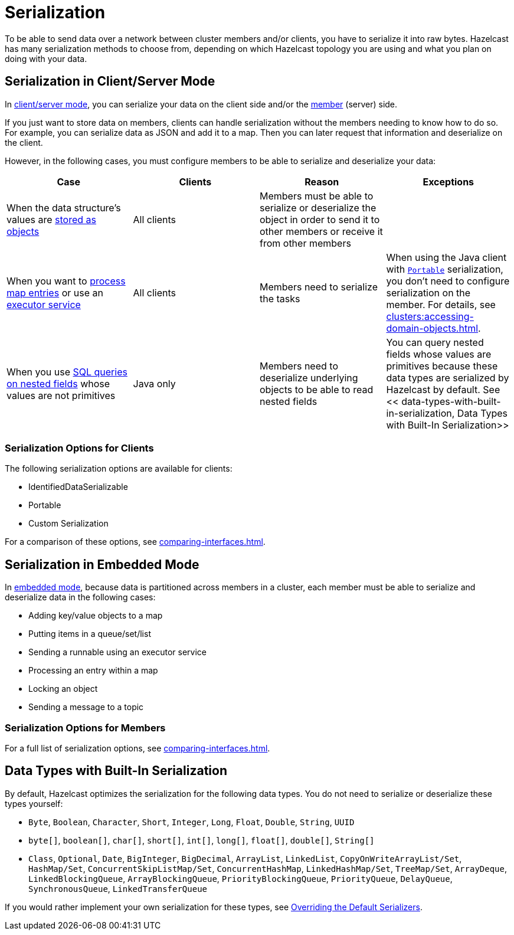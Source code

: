 = Serialization
:description: To be able to send data over a network between cluster members and/or clients, you have to serialize it into raw bytes. Hazelcast has many serialization methods to choose from, depending on which Hazelcast topology you are using and what you plan on doing with your data.

{description}

== Serialization in Client/Server Mode

In xref:overview:topology.adoc[client/server mode], you can serialize your data on the client side and/or the xref:ROOT:glossary.adoc#member[member] (server) side.

If you just want to store data on members, clients can handle serialization without the members needing to know how to do so. For example, you can serialize data as JSON and add it to a map. Then you can later request that information and deserialize on the client.

However, in the following cases, you must configure members to be able to serialize and deserialize your data:

[cols="a,a,a,a"]
|===
|Case|Clients|Reason|Exceptions

|When the data structure's values are xref:data-structures:map.adoc#setting-in-memory-format[stored as objects]
|All clients
|Members must be able to serialize or deserialize the object in order to send it to other members or receive it from other members
|

|When you want to xref:computing:entry-processor.adoc[process map entries] or use an xref:computing:executor-service.adoc[executor service]
|All clients
|Members need to serialize the tasks
|When using the Java client with xref:implementing-portable-serialization.adoc[`Portable`] serialization, you don't need to configure serialization on the member. For details, see xref:clusters:accessing-domain-objects.adoc[].

|When you use xref:sql:querying-imap.adoc#key-and-value-fields[SQL queries on nested fields] whose values are not primitives
|Java only
|Members need to deserialize underlying objects to be able to read nested fields
|You can query nested fields whose values are primitives because these data types are serialized by Hazelcast by default. See << data-types-with-built-in-serialization, Data Types with Built-In Serialization>>
|===

=== Serialization Options for Clients

The following serialization options are available for clients:

- IdentifiedDataSerializable
- Portable
- Custom Serialization

For a comparison of these options, see xref:comparing-interfaces.adoc[].

== Serialization in Embedded Mode

In xref:overview:topology.adoc[embedded mode], because data is partitioned across members in a cluster, each member must be able to serialize and deserialize data in the following cases:

- Adding key/value objects to a map

- Putting items in a queue/set/list

- Sending a runnable using an executor service

- Processing an entry within a map

- Locking an object

- Sending a message to a topic

=== Serialization Options for Members

For a full list of serialization options, see xref:comparing-interfaces.adoc[].

== Data Types with Built-In Serialization

By default, Hazelcast optimizes the serialization for the following data types. You do not need to serialize or deserialize these types yourself:

* `Byte`, `Boolean`, `Character`, `Short`, `Integer`, `Long`, `Float`, `Double`, `String`, `UUID`
* `byte[]`, `boolean[]`, `char[]`, `short[]`, `int[]`, `long[]`, `float[]`, `double[]`, `String[]`
* `Class`, `Optional`, `Date`, `BigInteger`, `BigDecimal`, `ArrayList`, `LinkedList`, `CopyOnWriteArrayList/Set`, `HashMap/Set`,
`ConcurrentSkipListMap/Set`, `ConcurrentHashMap`, `LinkedHashMap/Set`, `TreeMap/Set`, `ArrayDeque`, `LinkedBlockingQueue`,
`ArrayBlockingQueue`, `PriorityBlockingQueue`, `PriorityQueue`, `DelayQueue`, `SynchronousQueue`, `LinkedTransferQueue`

If you would rather implement your own serialization for these types, see xref:overriding-built-in-serializers.adoc[Overriding the Default Serializers].

